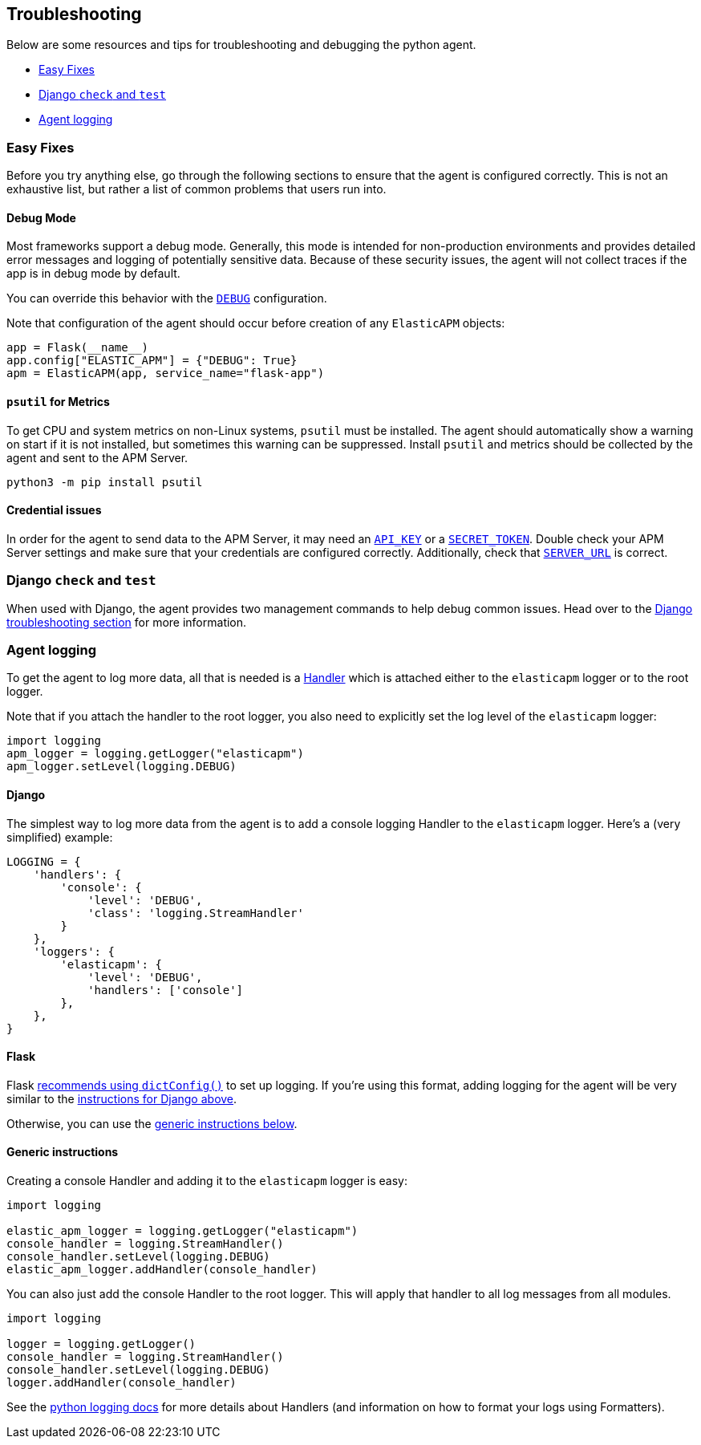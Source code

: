 [[troubleshooting]]
== Troubleshooting

Below are some resources and tips for troubleshooting and debugging the
python agent.

* <<easy-fixes>>
* <<django-test>>
* <<agent-logging>>

[float]
[[easy-fixes]]
=== Easy Fixes

Before you try anything else, go through the following sections to ensure that
the agent is configured correctly. This is not an exhaustive list, but rather
a list of common problems that users run into.

[float]
[[debug-mode]]
==== Debug Mode

Most frameworks support a debug mode. Generally, this mode is intended for
non-production environments and provides detailed error messages and logging of
potentially sensitive data. Because of these security issues, the agent will
not collect traces if the app is in debug mode by default.

You can override this behavior with the <<config-debug,`DEBUG`>> configuration.

Note that configuration of the agent should occur before creation of any
`ElasticAPM` objects:

[source,python]
----
app = Flask(__name__)
app.config["ELASTIC_APM"] = {"DEBUG": True}
apm = ElasticAPM(app, service_name="flask-app")
----

[float]
[[psutil-metrics]]
==== `psutil` for Metrics

To get CPU and system metrics on non-Linux systems, `psutil` must be
installed. The agent should automatically show a warning on start if it is
not installed, but sometimes this warning can be suppressed. Install `psutil`
and metrics should be collected by the agent and sent to the APM Server.

[source,bash]
----
python3 -m pip install psutil
----

[float]
[[apm-server-credentials]]
==== Credential issues

In order for the agent to send data to the APM Server, it may need an
<<config-api-key,`API_KEY`>> or a <<config-secret-token,`SECRET_TOKEN`>>. Double
check your APM Server settings and make sure that your credentials are
configured correctly. Additionally, check that <<config-server-url,`SERVER_URL`>>
is correct.

[float]
[[django-test]]
=== Django `check` and `test`

When used with Django, the agent provides two management commands to help debug
common issues. Head over to the <<django-troubleshooting,Django troubleshooting section>>
for more information.

[float]
[[agent-logging]]
=== Agent logging

To get the agent to log more data, all that is needed is a
https://docs.python.org/3/library/logging.html#handler-objects[Handler] which
is attached either to the `elasticapm` logger or to the root logger.

Note that if you attach the handler to the root logger, you also need to
explicitly set the log level of the `elasticapm` logger:

[source,python]
----
import logging
apm_logger = logging.getLogger("elasticapm")
apm_logger.setLevel(logging.DEBUG)
----

[float]
[[django-agent-logging]]
==== Django

The simplest way to log more data from the agent is to add a console logging
Handler to the `elasticapm` logger. Here's a (very simplified) example:

[source,python]
----
LOGGING = {
    'handlers': {
        'console': {
            'level': 'DEBUG',
            'class': 'logging.StreamHandler'
        }
    },
    'loggers': {
        'elasticapm': {
            'level': 'DEBUG',
            'handlers': ['console']
        },
    },
}
----

[float]
[[flask-agent-logging]]
==== Flask

Flask https://flask.palletsprojects.com/en/1.1.x/logging/[recommends using `dictConfig()`]
to set up logging. If you're using this format, adding logging for the agent
will be very similar to the <<django-agent-logging,instructions for Django above>>.

Otherwise, you can use the <<generic-agent-logging,generic instructions below>>.

[float]
[[generic-agent-logging]]
==== Generic instructions

Creating a console Handler and adding it to the `elasticapm` logger is easy:

[source,python]
----
import logging

elastic_apm_logger = logging.getLogger("elasticapm")
console_handler = logging.StreamHandler()
console_handler.setLevel(logging.DEBUG)
elastic_apm_logger.addHandler(console_handler)
----

You can also just add the console Handler to the root logger. This will apply
that handler to all log messages from all modules.

[source,python]
----
import logging

logger = logging.getLogger()
console_handler = logging.StreamHandler()
console_handler.setLevel(logging.DEBUG)
logger.addHandler(console_handler)
----

See the https://docs.python.org/3/library/logging.html[python logging docs]
for more details about Handlers (and information on how to format your logs
using Formatters).
